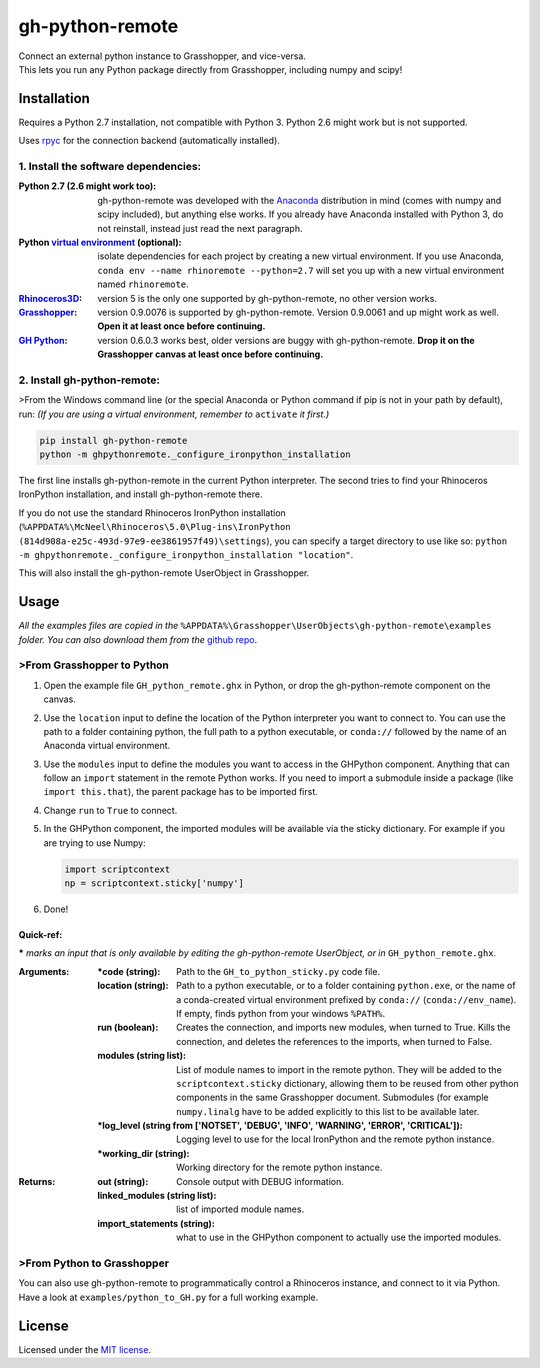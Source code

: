 ================
gh-python-remote
================

| Connect an external python instance to Grasshopper, and vice-versa.
| This lets you run any Python package directly from Grasshopper, including numpy and scipy!

.. image:: https://raw.githubusercontent.com/Digital-Structures/ghpythonremote/master/ghpythonremote/examples/GH_python_remote_plt.png
   :width: 900px
   :align: center

************
Installation
************

Requires a Python 2.7 installation, not compatible with Python 3. Python 2.6 might work but is not supported.

Uses `rpyc`_ for the connection backend (automatically installed).

1. Install the software dependencies:
-------------------------------------

:Python 2.7 (2.6 might work too):
    gh-python-remote was developed with the `Anaconda`_ distribution in mind (comes with numpy and scipy included),
    but anything else works. If you already have Anaconda installed with Python 3, do not reinstall, instead just read
    the next paragraph.
:Python `virtual environment`_ (optional):
    isolate dependencies for each project by creating a new virtual environment. If you use Anaconda,
    ``conda env --name rhinoremote --python=2.7`` will set you up with a new virtual environment named ``rhinoremote``.
:`Rhinoceros3D`_:
    version 5 is the only one supported by gh-python-remote, no other version works.
:`Grasshopper`_:
    version 0.9.0076 is supported by gh-python-remote. Version 0.9.0061 and up might work as well. **Open it at least
    once before continuing.**
:`GH Python`_:
    version 0.6.0.3 works best, older versions are buggy with gh-python-remote. **Drop it on the Grasshopper canvas at
    least once before continuing.**

2. Install gh-python-remote:
--------------------------------

>From the Windows command line (or the special Anaconda or Python command if pip is not in your path by default), run:
*(If you are using a virtual environment, remember to* ``activate`` *it first.)*

.. code-block:: bash

   pip install gh-python-remote
   python -m ghpythonremote._configure_ironpython_installation

The first line installs gh-python-remote in the current Python interpreter. The second tries to find your Rhinoceros
IronPython installation, and install gh-python-remote there.

If you do not use the standard Rhinoceros IronPython installation
(``%APPDATA%\McNeel\Rhinoceros\5.0\Plug-ins\IronPython (814d908a-e25c-493d-97e9-ee3861957f49)\settings``), you can
specify a target directory to use like so: ``python -m ghpythonremote._configure_ironpython_installation "location"``.

This will also install the gh-python-remote UserObject in Grasshopper.

*****
Usage
*****

*All the examples files are copied in the* ``%APPDATA%\Grasshopper\UserObjects\gh-python-remote\examples`` *folder.
You can also download them from the* `github repo`_.

>From Grasshopper to Python
--------------------------

#. Open the example file ``GH_python_remote.ghx`` in Python, or drop the gh-python-remote component on the canvas.
#. Use the ``location`` input to define the location of the Python interpreter you want to connect to. You can use
   the path to a folder containing python, the full path to a python executable, or ``conda://`` followed by the name
   of an Anaconda virtual environment.
#. Use the ``modules`` input to define the modules you want to access in the GHPython component. Anything that can
   follow an ``import`` statement in the remote Python works. If you need to import a submodule inside a package
   (like ``import this.that``), the parent package has to be imported first.
#. Change ``run`` to ``True`` to connect.
#. In the GHPython component, the imported modules will be available via the sticky dictionary. For example if you are
   trying to use Numpy:

   .. code-block:: python

      import scriptcontext
      np = scriptcontext.sticky['numpy']

#. Done!

Quick-ref:
^^^^^^^^^^

**\*** *marks an input that is only available by editing the gh-python-remote UserObject, or in*
``GH_python_remote.ghx``.

:Arguments:
    :\*code (string):
        Path to the ``GH_to_python_sticky.py`` code file.
    :location (string):
        Path to a python executable, or to a folder containing ``python.exe``, or the name of a conda-created virtual
        environment prefixed by ``conda://`` (``conda://env_name``). If empty, finds python from your windows
        ``%PATH%``.
    :run (boolean):
        Creates the connection, and imports new modules, when turned to True. Kills the connection, and deletes the
        references to the imports, when turned to False.
    :modules (string list):
        List of module names to import in the remote python. They will be added to the ``scriptcontext.sticky``
        dictionary, allowing them to be reused from other python components in the same Grasshopper document.
        Submodules (for example ``numpy.linalg`` have to be added explicitly to this list to be available later.
    :\*log_level (string from ['NOTSET', 'DEBUG', 'INFO', 'WARNING', 'ERROR', 'CRITICAL']):
        Logging level to use for the local IronPython and the remote python instance.
    :\*working_dir (string):
        Working directory for the remote python instance.

:Returns:
    :out (string):
        Console output with DEBUG information.
    :linked_modules (string list):
        list of imported module names.
    :import_statements (string):
        what to use in the GHPython component to actually use the imported modules.


>From Python to Grasshopper
--------------------------

You can also use gh-python-remote to programmatically control a Rhinoceros instance, and connect to it via Python.
Have a look at ``examples/python_to_GH.py`` for a full working example.

*******
License
*******

Licensed under the `MIT license`_.

.. _rpyc: https://rpyc.readthedocs.io/en/latest/
.. _Anaconda: https://www.anaconda.com/download/
.. _virtual environment: https://docs.python.org/3/tutorial/venv.html
.. _Rhinoceros3D: https://www.rhino3d.com/download
.. _Grasshopper: https://www.rhino3d.com/download/grasshopper/1.0/wip/rc
.. _GH Python: http://www.food4rhino.com/app/ghpython#downloads_list
.. _github repo: https://github.com/Digital-Structures/ghpythonremote/tree/master/ghpythonremote/examples
.. _MIT License: https://github.com/Digital-Structures/ghpythonremote/blob/master/LICENSE.txt


